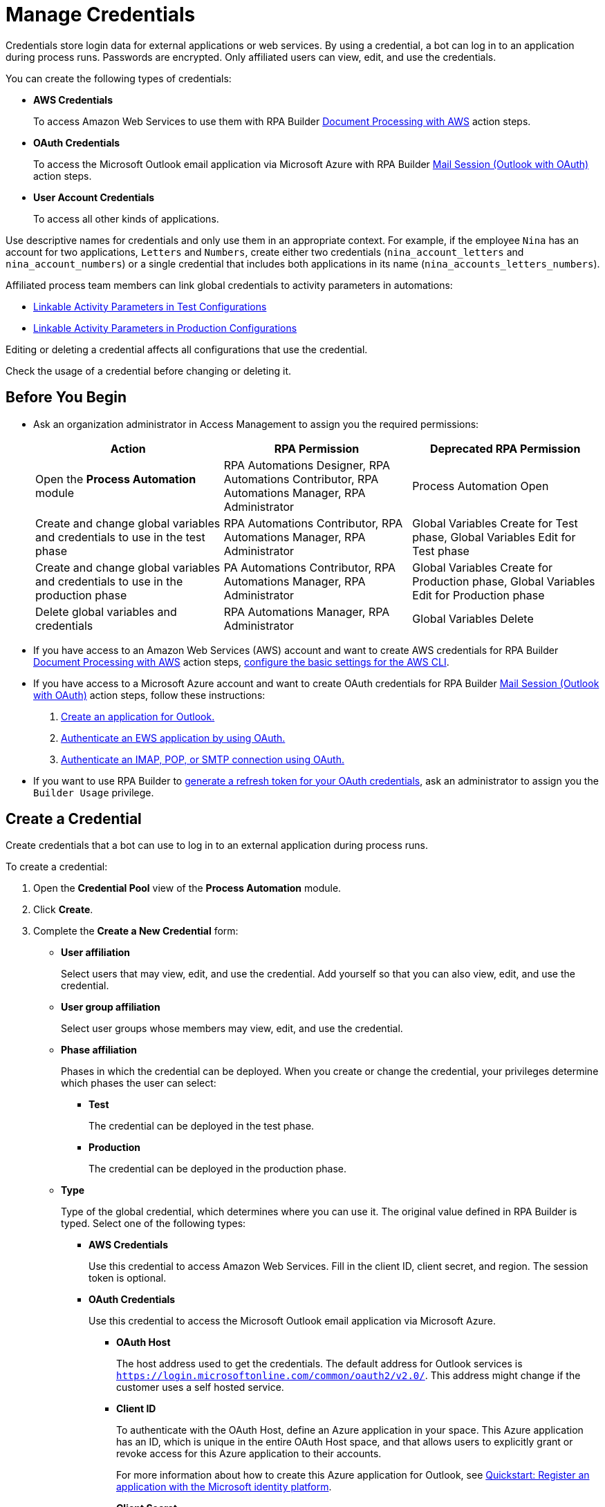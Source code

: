 = Manage Credentials
:page-notice-banner-message: MuleSoft RPA is integrating with Anypoint Platform to unify the login experience and provide support for external identity providers (IdPs). After your organization migrates to Anypoint Platform, user groups are replaced by teams. 

Credentials store login data for external applications or web services. By using a credential, a bot can log in to an application during process runs. Passwords are encrypted. Only affiliated users can view, edit, and use the credentials.

You can create the following types of credentials:

* *AWS Credentials*
+
To access Amazon Web Services to use them with RPA Builder xref:rpa-builder::toolbox-aws-document-processing.adoc[Document Processing with AWS] action steps.
* *OAuth Credentials*
+
To access the Microsoft Outlook email application via Microsoft Azure with RPA Builder xref:rpa-builder::toolbox-mail-operations-mail-session-outlook-with-oauth.adoc[Mail Session (Outlook with OAuth)] action steps.
* *User Account Credentials*
+
To access all other kinds of applications.

Use descriptive names for credentials and only use them in an appropriate context. For example, if the employee `Nina` has an account for two applications, `Letters` and `Numbers`, create either two credentials (`nina_account_letters` and `nina_account_numbers`) or a single credential that includes both applications in its name (`nina_accounts_letters_numbers`).

Affiliated process team members can link global credentials to activity parameters in automations:

* xref:processautomation-deploy.adoc#test-configuration-link-globals[Linkable Activity Parameters in Test Configurations]
* xref:processautomation-deploy.adoc#production-configuration-link-globals[Linkable Activity Parameters in Production Configurations]

Editing or deleting a credential affects all configurations that use the credential.

Check the usage of a credential before changing or deleting it.

== Before You Begin

* Ask an organization administrator in Access Management to assign you the required permissions:
+
[cols="1,1,1"]
|===
|*Action* |*RPA Permission* | *Deprecated RPA Permission*

|Open the *Process Automation* module
|RPA Automations Designer, RPA Automations Contributor, RPA Automations Manager, RPA Administrator
|Process Automation Open

|Create and change global variables and credentials to use in the test phase
|RPA Automations Contributor, RPA Automations Manager, RPA Administrator
|Global Variables Create for Test phase, Global Variables Edit for Test phase

|Create and change global variables and credentials to use in the production phase
|PA Automations Contributor, RPA Automations Manager, RPA Administrator
|Global Variables Create for Production phase, Global Variables Edit for Production phase

|Delete global variables and credentials
|RPA Automations Manager, RPA Administrator
|Global Variables Delete

|===
* If you have access to an Amazon Web Services (AWS) account and want to create AWS credentials for RPA Builder xref:rpa-builder::toolbox-aws-document-processing.adoc[Document Processing with AWS] action steps, https://docs.aws.amazon.com/cli/latest/userguide/cli-configure-quickstart.html[configure the basic settings for the AWS CLI^].
* If you have access to a Microsoft Azure account and want to create OAuth credentials for RPA Builder xref:rpa-builder::toolbox-mail-operations-mail-session-outlook-with-oauth.adoc[Mail Session (Outlook with OAuth)] action steps, follow these instructions:
+
. https://learn.microsoft.com/en-us/azure/active-directory/develop/quickstart-register-app[Create an application for Outlook.^]
. https://learn.microsoft.com/en-us/exchange/client-developer/exchange-web-services/how-to-authenticate-an-ews-application-by-using-oauth[Authenticate an EWS application by using OAuth.^]
. https://learn.microsoft.com/en-us/exchange/client-developer/legacy-protocols/how-to-authenticate-an-imap-pop-smtp-application-by-using-oauth[Authenticate an IMAP, POP, or SMTP connection using OAuth.^]
* If you want to use RPA Builder to xref:rpa-builder::toolbox-variable-handling-credentials-for-oauth.adoc#generating-an-oauth-refresh-token[generate a refresh token for your OAuth credentials], ask an administrator to assign you the `Builder Usage` privilege.

== Create a Credential

Create credentials that a bot can use to log in to an external application during process runs.

To create a credential:

. Open the *Credential Pool* view of the *Process Automation* module.
. Click *Create*.
. [[form-create-credential]] Complete the *Create a New Credential* form:
* [[form-create-credential-useraffiliation]] *User affiliation*
+
Select users that may view, edit, and use the credential. Add yourself so that you can also view, edit, and use the credential.
* *User group affiliation*
+
Select user groups whose members may view, edit, and use the credential.
* *Phase affiliation*
+
Phases in which the credential can be deployed. When you create or change the credential, your privileges determine which phases the user can select:
+
** *Test*
+
The credential can be deployed in the test phase.
+
** *Production*
+
The credential can be deployed in the production phase.

* *Type*
+
Type of the global credential, which determines where you can use it. The original value defined in RPA Builder is typed. Select one of the following types:
+
** *AWS Credentials*
+
Use this credential to access Amazon Web Services. Fill in the client ID, client secret, and region. The session token is optional.
** *OAuth Credentials*
+
Use this credential to access the Microsoft Outlook email application via Microsoft Azure.
+
*** *OAuth Host*
+
The host address used to get the credentials. The default address for Outlook services is `https://login.microsoftonline.com/common/oauth2/v2.0/`. This address might change if the customer uses a self hosted service.
*** *Client ID*
+
To authenticate with the OAuth Host, define an Azure application in your space. This Azure application has an ID, which is unique in the entire OAuth Host space, and that allows users to explicitly grant or revoke access for this Azure application to their accounts.
+
For more information about how to create this Azure application for Outlook, see https://learn.microsoft.com/en-us/azure/active-directory/develop/quickstart-register-app[Quickstart: Register an application with the Microsoft identity platform^].
*** *Client Secret*
+
This secret enables RPA Manager to prove to the OAuth Host that it received permission to access user accounts on behalf of the registered Azure application. Without it, authentication is not possible.
*** *Redirect URI*
+
The URI to which the OAuth Host redirects after the user completes the authentication attempt. This redirect URI must be registered with the Azure application. The OAuth Host allows authentication only if the entered redirect URI matches one of the registered URIs.
*** *Scopes*
+
The scopes define which permissions you grant over your account to the Azure application. Separate the scopes to grant by blank spaces, for example `offline_access https://outlook.office.com/IMAP.AccessAsUser.All`. 
+
If you leave the scopes field empty, RPA Manager grants the following scopes by default:
+
**** `offline_access`
+
(*Required*) Enables access via a refresh token, which you can use to repeatedly log in to the mail services without requiring user interaction each time.
**** `https://outlook.office.com/IMAP.AccessAsUser.All`
+
(*Required* when using IMAP) Enables reading and moving emails from the Outlook IMAP server.
**** `https://outlook.office.com/POP.AccessAsUser.All`
+
(*Required* when using POP3) Enables reading emails from the Outlook POP3 server.
**** `https://outlook.office.com/SMTP.Send`
+
(*Required* when using SMTP) Enables sending emails from the Outlook SMTP server.
**** `openid email`
+
Enables RPA Manager to automatically detect the email account used to log in to the Azure application. If this scope is omitted, you must provide an email in RPA Builder.
*** *E-Mail Address*
+
Specifies the email address for accessing Outlook.
*** *Refresh Token*
+
Specifies the refresh token generated with the authentication properties.
+
Learn how to xref:rpa-builder::toolbox-variable-handling-credentials-for-oauth.adoc#generating-an-oauth-refresh-token[generate an OAuth refresh token with RPA Builder].
** *User Account Credentials*
+
Use this credential to access all other types of applications. Fill in the username and password.
. Click *OK*.

== Check the Usage of a Credential

Before editing a credential, check its usage to avoid inadvertent side effects. You can check the usage of a credential only if you belong to the <<form-create-credential-useraffiliation, affiliated users>> of that credential.

To check the usage of a credential:

. Open the *Credential Pool* view of the *Process Automation* module.
. Click the *Usage* icon image:usage-icon.png[binoculars symbol,1.5%,1.5%] in the row of the credential to check.

A window with a table shows you the configurations that use the credential.

==  Edit a Credential

Edit a credential to change its data. You cannot change the type of a credential. You can edit a credential only if you belong to the <<form-create-credential-useraffiliation, affiliated users>> of that credential.

Check the usage of the credential first to avoid inadvertent side effects:

. Open the *Credential Pool* view of the *Process Automation* module.
. Click the *Edit* icon image:edit-icon.png["pen-to-paper symbol",1.5%,1.5%] in the row of the credential to edit.
. Change data in the *Edit the Credential* form.
+
For an explanation of the properties, see <<form-create-credential, *Create a Credential*>>.
. Click *Save*.

The credential is changed everywhere it is used.

== Delete a Credential

Delete credentials that are no longer needed. You cannot delete credentials linked in configurations. You can only delete a credential if you belong to the <<form-create-credential-useraffiliation, affiliated users>> of that credential.

To delete a credential:

. Open the *Credential Pool* view of the *Process Automation* module.
. Click the *Delete* icon image:delete-icon.png["trash symbol",1.5%,1.5%] in the row of the credential to delete.
. Confirm the deletion.

== See Also

* xref:rpa-builder::toolbox-variable-handling-activity-parameters.adoc[RPA Builder: Activity Paramters]
* xref:processautomation-deploy.adoc#test-configuration-link-globals[Linkable Activity Parameters in Test Configurations]
* xref:processautomation-deploy.adoc#production-configuration-link-globals[Linkable Activity Parameters in Production Configurations]
* xref:processautomation-deploy.adoc#invokable-configuration-link-globals[Linkable Activity Parameters in Invokable Configurations]
* xref:rpa-home::automation-userrolesandpermissions.adoc[User Roles and Permissions]